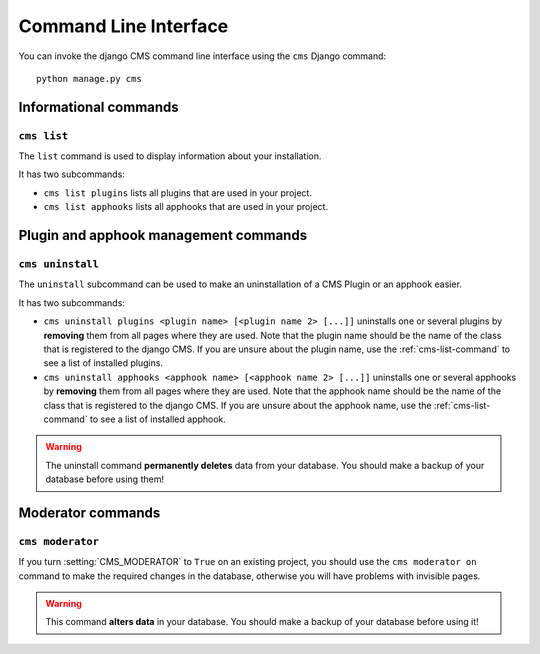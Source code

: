 ######################
Command Line Interface
######################

.. highlight:: bash

You can invoke the django CMS command line interface using the ``cms`` Django
command::

    python manage.py cms

**********************
Informational commands
**********************

.. _cms-list-command:

``cms list``
============

The ``list`` command is used to display information about your installation.

It has two subcommands:

* ``cms list plugins`` lists all plugins that are used in your project.
* ``cms list apphooks`` lists all apphooks that are used in your project.


**************************************
Plugin and apphook management commands
**************************************

``cms uninstall``
=================

The ``uninstall`` subcommand can be used to make an uninstallation of a CMS
Plugin or an apphook easier.

It has two subcommands:

* ``cms uninstall plugins <plugin name> [<plugin name 2> [...]]`` uninstalls
  one or several plugins by **removing** them from all pages where they are
  used. Note that the plugin name should be the name of the class that is
  registered to the django CMS. If you are unsure about the plugin name, use
  the :ref:`cms-list-command` to see a list of installed plugins.
* ``cms uninstall apphooks <apphook name> [<apphook name 2> [...]]`` uninstalls
  one or several apphooks by **removing** them from all pages where they are
  used. Note that the apphook name should be the name of the class that is
  registered to the django CMS. If you are unsure about the apphook name, use
  the :ref:`cms-list-command` to see a list of installed apphook.

.. warning::

    The uninstall command **permanently deletes** data from your database.
    You should make a backup of your database before using them!
    



******************
Moderator commands
******************

``cms moderator``
=================

If you turn :setting:`CMS_MODERATOR` to ``True`` on an existing project, you
should use the ``cms moderator on`` command to make the required changes in the
database, otherwise you will have problems with invisible pages.

.. warning::

    This command **alters data** in your database. You should make a backup of
    your database before using it!
